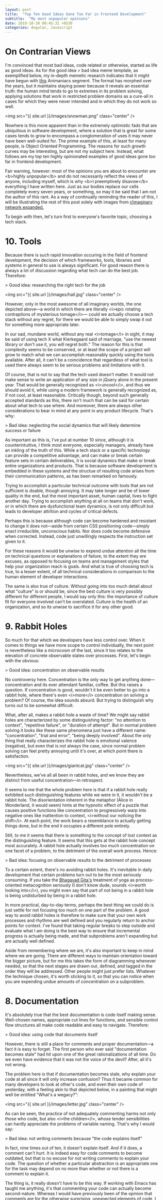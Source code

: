 #+OPTIONS: toc:nil num:nil
#+BEGIN_SRC yaml
---
layout: post
title:  "Top Ten Good Ideas Gone Too Far in Frontend Development"
subtitle:  "My most unpopular opinions"
date: 2019-10-30 00:45:31 +0530
categories: Angular, Javascript
---
#+END_SRC

* On Contrarian Views
I'm convinced that most bad ideas, code related or otherwise, started as life as good ideas. As for the good idea > bad idea meme template, as exemplified below, my in-depth memetic research indicates that it might have begun with [[https://www.youtube.com/watch?v=2dJOIf4mdus%20][this]] Animaniacs segment. The format has morphed over the years, but it maintains staying power because it reveals an essential truth: the human mind tends to go to extremes in its problem solving, applying solutions that work in restricted problem domains as a cure-all in cases for which they were never intended and in which they do not work so well.  

<img src="{{ site.url }}/images/snowman.png" class="center" />

Nowhere is this more apparent than in the extremely optimistic fads that are ubiquitous in software development, where a solution that is great for some cases tends to grow to encompass a conglomeration of uses it may never have been well-suited for. The prime example of this, at least for many people, is Object Oriented Programming. The reasons for such growth curves may be interesting, but are not my subject here. Instead, what follows are my top ten highly opinionated examples of good ideas gone too far in frontend development. 

Fair warning, however: most of the opinions you are about to encounter are <b>highly unpopular</b> and do not necessarily reflect the views of anyone, including myself, which is why <b>I preemptively disavow</b> everything I have written here. Just as our bodies replace our cells completely every seven years, or something, so may it be said that I am not the author of this rant. As a way of continually reminding the reader of this, I will be illustrating the rest of this post solely with images from [[https://old.reddit.com/r/ImaginaryBestOf/][r/imaginary network expanded. ]] 

To begin with then, let's turn first to everyone's favorite topic, choosing a tech stack.
 
* 10. Tools

Because there is such rapid innovation occuring in the field of frontend development, the decision of which frameworks, tools, libraries and systems in general to use is always significant. For good reason there is always a lot of discussion regarding what tech can do the best job. Therefore:

> Good idea: researching the right tech for the job

<img src="{{ site.url }}/images/hall.jpg" class="center" />

However, only in the most awesome of all imaginary worlds, the one depicted above---a world in which there are literally <i>epic rotating contraptions of mysterious tomage</i>--- could we actually choose a tech stack without any regret, for there we would be able to simply swap it out for something more appropriate later.

In our sad, mundane world, without any real <i>tomage</i> in sight, it may be said of using tech X what Kierkegaard said of marriage, "use the newest library or don't use it, you will regret both." The reason for this is that complexity seems to be conserved, or at least the scope of a project will grow to match what we can accomplish reasonably quickly using the tools available. After all, it can't be a coincidence that regardless of what tool is used there always seem to be serious problems and limitations with it.

Of course, that is not to say that the tech used doesn't matter. It would not make sense to write an application of any size in jQuery alone in the present year. That would be generally recognized as <i>uncool</i>, and thus we should avoid it, while using a modern framework is generally recognized as, if not cool, at least reasonable. Critically though, beyond such generally accepted standards as this, there isn't much that can be said for certain about what tech to use where. And moreover, there are always other considerations to bear in mind at any point in any product lifecycle. That's why: 

> Bad idea: neglecting the social dynamics that will likely determine success or failure

As important as this is, I've put at number 10 since, although it is counterintuitive, I think most everyone, especially managers, already have an inkling of the truth of this. While a tech stack or a specific technology can provide a competitive advantage, and can make or break certain feature sets in certain deliverables, it is social dynamics that make or break entire organizations and products. That is because software development is embedded in these systems and the structue of resulting code arises from their communication patterns, as has been remarked on famously. 

Trying to accomplish a particular technical outcome with tools that are not sufficient is doable, though annoying. It may take longer and be of lower quality in the end, but the most important asset, human capital, lives to fight another day. Trying to accomplish anything at all on teams that don't work, or in which there are dysfunctional team dynamics, is not only difficult but leads to developer attrition and cycles of critical defects. 

  Perhaps this is because although code can become hardened and resistant to change it does not---aside from certain CSS positioning code---simply enact irreducible, unconscious habits. Nor does code become defensive when corrected. Instead, code just unwillingly respects the instruction set given to it.  

  For these reasons it would be unwise to expend undue attention all the time on technical questions or explanations of failure, to the extent they are excuses, as opposed to focusing on teams and management styles that help your organization reach is goals. And what is true of choosing tech is true, to a lesser extent, of all technical considerations in comparison to the human element of developer interactions. 

The same is also true of culture. Without going into too much detail about what "culture" is or should be, since the best culture is very possibly different for different people, I would say only this: the importance of culture fit for everyone involved can't be overstated. Culture is the health of an organization, and so its unwise to sacrifice it for any other good. 

* 9. Rabbit Holes 

So much for that which we developers have less control over. When it comes to things we have more scope to control individually, the next point is nevertheless like a microcosm of the last, since it too relates to the elevation of concrete observable states over processes. First, let's begin with the obvious: 

> Good idea: concentration on observable results

No controversy here. Concentration is the only way to get anything done---concentration and its ever attendant familiar, coffee. But this raises a question. If concentration is good, wouldn't it be even better to go into a rabbit hole, where there's even <i>more</i> concentration on solving a problem? Of course, the idea sounds absurd. But trying to distinguish why turns out to be somewhat difficult. 

What, after all, makes a rabbit hole a waste of time? We might say rabbit holes are characterized by some distinguishing factor: "no attention to context", "repetitive failure", or "duration of attempt". But in normal problem solving it looks like these same phenomena just have a different name: "concentration", "trial and error", "being deeply involved". About the only thing that really characterizes the rabbit hole is emotional valence (negative), but even that is not always the case, since normal problem solving can feel pretty annoying until it's over, at which point there is satisfaction.  

<img src="{{ site.url }}/images/giantcat.jpg" class="center" />

Nevertheless, we've all  all been in rabbit holes, and we know they are distinct from useful concentration---in retrospect. 

It seems to me that the whole problem here is that if a rabbit hole really exhibited such distinguishing features while we were in it, it wouldn't be a rabbit hole. The disorientation inherent in the metaphor (Alice in Wonderland, it would seem) hints at the hypnotic effect of a puzzle that causes positive functions like concentration to progressively warp into negative ones like inattention to context, <i>without our noticing the shift</i>. At each point, the work bears a resemblance to actually getting things done, but in the end it occupies a different pole entirely.

Still, to me it seems that there is something to the concept of lost context as the distinguishing feature. It seems that this gets at the rabbit hole concept most accurately. A rabbit hole actually involves too much concentration on one facet of a problem, to the detriment of the overall work process. Hence: 

> Bad idea: focusing on observable results to the detriment of processes

 To a certain extent, there's no avoiding rabbit holes. It's inevitable in daily development that certain problems turn out to be the most seriously consuming. If you take the [[https://en.wikipedia.org/wiki/Bhagavad_Gita][Bhagavad Gita's]] treatment of yoga as process-oriented metacognition seriously (I don't know dude, sounds <i>worth looking into</i>), you might even say that part of not being in a rabbit hole is being undisturbed by being in a rabbit hole. 

In more practical, day-to-day terms, perhaps the best thing we could do is just settle for not focusing too much on one part of the problem. A good way to avoid rabbit holes is therefore to make sure that your own work processes and rhythms are well defined and you regularly return to anchor points for context. I've found that taking regular breaks to step outside and evaluate what I am doing is the best way to ensure that incremental progress is actually being made, and that subproblems aren't expanding but are actually well defined. 

Aside from remembering where we are, it's also important to keep in mind where we are going. There are different ways to maintain orientation toward the bigger picture, but for me this takes the form of diagramming whenever needed, so that the next stages are drawn out, defined, and tagged in the order they will be addressed. Other people might just prefer lists. Whatever the technique chosen, it's worth sticking to it, so that you can notice when you are expending undue amounts of concentration on a subproblem.  

* 8. Documentation

It's absolutely true that the best documentation is code itself making sense. Well-chosen names, appropriate cut lines for functions, and sensible control flow structures all make code readable and easy to navigate. Therefore:

> Good idea: using code that documents itself

However, there is still a place for comments and proper documentation---a fact it is easy to forget. The first person who ever said "documentation becomes stale" had hit upon one of the great rationalizations of all time. Do we even have evidence that it was not the voice of the devil? After, all it's not wrong. 

The problem here is that if documentation becomes stale, why explain your code at all since it will only increase confusion? Thus it became common for many developers to look at other's code, and even their own code of yesterday, with a feeling akin to that depicted below, in a painting that might well be entitled "What's a wegacy?": 


<img src="{{ site.url }}/images/letter.jpg" class="center" />

As can be seen, the practice of not adequately commenting harms not only those who code, but also <i>the children</i>, whose tender sensibilities can hardly appreciate the problems of variable naming. That's why I would say:

> Bad idea: not writing comments because "the code explains itself"

In fact, nine times out of ten, it doesn't explain itself. And if it does, a comment can't hurt. It is indeed easy for code comments to become outdated, but that is no excuse for not writing comments to explain your code. The question of whether a particular abstraction is an appropriate one for the task may depend on no more than whether or not there is a comment to explain it. 

The thing is, it really doesn't have to be this way. If working with Emacs has taught me anything, it's that commenting your code can actually become second-nature. Whereas I would have previously been of the opinion that comments are for the otherwise surprising, unexpected elements of code, I now think comments serve a much broader purpose. They can act as a scaffolding over all abstractions, allowing the names in the code to be themselves more sparse when necessary, and explaining the whole algorithm as if it is surprising (which it invariably is, to someone who knows nothing about it). 

I would not go so far as to call this approach "literate programming". Instead, a look back at my code reveals that I actually practice what might be called <i>semi illiterate</i> programming. The approach has of course never really caught on for some reason. 

At any rate, I think that to not comment more than we do is often to give ourselves too much credit: our algorithms may not be the best and even our future selves may not remember what precisely is going on in our code. For that reason it's important to err on the side of documenting code. Think of the children. 

* 7. Abstraction 
We now come to two points, this and the following, which perhaps are the most arbitrary concepts here, as they concern largely stylistic considerations. These are mostly personal preferences about which disagreement is to be expected, but which inform many of the other ideas on this list. 

The first has to do with abstraction and repetition. We all know how it important it is to keep it DRY, thus it said:

> Good idea: not repeating yourself

But what I would add is that although this is an important principle of style, it isn't the most important, at least to me. More important still is the idea of single responsibility, from which most other good style arises. 

These two considerations (single form, through non repetition, and single purpose), may not always harmonize and we sometimes have to choose between them. If, for example, we have the choice of creating two components, or reusing one for two (slightly different) purposes, there are many different factors that come into play in determining whether to implement an abstract class or allow code duplication. 

 Of course, the goal should always be to determine the single purpose that is most generalizable. In theory, this single purpose, correctly articulated, should allow for a single form to represent it. But implementation details can get in the way of allowing this. In such cases we should be careful about what to avoid: 

 > Bad idea: premature abstraction

Premature abstraction is dangerous because it seems like a good idea at the time. By the time this new abstraction is implemented fully, however, the various diverse purposes which it implements are so inextricably linked that they can never be separated out again without a complete rewrite. 

<img src="{{ site.url }}/images/frog.jpg" class="center" />

Note that this is not the case for duplication. Code duplication can be rewritten, unless it is just tremendous amounts of duplication. Not only that but duplication, if the duplicated portions are idiomatic, is also <i> understandable </i>. When, however, an abstraction is introduced, it becomes subject to personal styles that may or may not be shared. It is also going to be an abstraction of varying degrees of appropriateness--- is the abstraction really natural for the use case? Finally, is the abstraction's intrinsic form, its own naming and implementation, obvious and natural? These are all considerations against premature abstraction, which make duplication of idiomatic code look almost like a relatively benign antipattern. 

Duplication, at its worst, gets you halfway to the destination. But premature abstraction seems to me to be an actual wrong turn. Perhaps it is a stretch, but we can find analogues to this hierarchy through other parts of rhetoric, including fiction writing, where repetition is hardly frowned upon, but the idea of a single effect is almost always a good idea, at least if you buy Edgar Alan Poe's theories. The comparison is, I think, not entirely irrelevant, which is why I am denoting code as a branch of rhetoric. The principles of limited human cognition are what we have to deal with in both cases.    

Practically speaking, then, anytime there is an opportunity to abstract shared code I would suggest that the most important thing is to abstract out only what is truly shared in the logic of the two instances. To do that, we must have access to the whole repetoire of code sharing techniques. This may mean using inheritance patterns, but in Angular (with inheritance from component base classes being kind of awkward) it might mean a common parent component. It might mean sharing templates through ng-content outlets. It might mean sharing a pure .ts configuration object, or the implementation of a decorator pattern. Perhaps a common service can be injected, or component state can be moved into Redux. 

Whatever is used to share code, the idea of just reducing repetition isn't enough, we need to be sure that the way we are doing so makes sense, so that the abstraction is the essential one that matches the nature of the problem at hand.   


* 6. Idioms

In the same vein of style comes another question, how to choose among programming idioms which are apparently equal for the job at hand. Here it must be said:

> Good idea: using the latest and greatest tools

There is one issue, though, with the newest and fanciest tools. Sometimes they are just a highly specific implementation of things that could be done before. It is often the case, at least in Angular, that multiple tools are provided to accomplish the same job. Superficially, it can appear that these have different use cases. I think this is sometimes incorrect. In particular, I think that we should default to always using the tool that is more powerful, unless there is a reason not to: 

> Bad idea: using specific tools when more powerful, general tools are available

What does this mean? It is hard to express in every instance, but we can take one example: Angular forms. In Angular you can have either forms that are model driven or that are template driven. The typical explanation for which one to prefer goes as follows: model-driven forms, in which your form controlling code lives in the component's Typescript, are for complicated forms, while template-driven forms are for forms that are simpler, since everything important happens in the template.

I wouldn't say I exactly <i>disagree</i>, but as a matter of experience, what I have seen is that forms get more complicated as you go through time. And so what seemed like a good use case for a specific tool, the template-driven form, ends up getting refactored to be handled by the more powerful, general method (model-driven forms). It's as if the whole domain specific language of template driven forms is a highly specific tool for certain cases that lacks generality. I mean, that is exactly what it is, since Typescript is Turing complete and whatever we do outside of that, inside of templates, can just be called <i>configuration</i>. 

After long enough trying to make a complex model work with template driven approaches, it turns out that what you really wanted are your own specific idioms for dealing with the abstractions inherent in your own data model, and you might as well have gotten a head start on that by building it to begin with instead of trying any shortcuts using shallower domain specific language of the Angular template syntax.

It's not just like this with forms though. In almost every case, with every library and with everything that promises to be a shortcut, it turns out that hard problems end up returning to "the ground language", that is, the primary execution language. Let's call it the PL, as opposed to the Domain Languages, or DLs, that build up around it. PL solutions are more verbose (sometimes) and often feel like reinventing the wheel, but they have the advantage of debugability, fine-grained temporal control (they can be hooked into the component lifecycle at will), and tighter correspondence to your own data model. They can also be <i>consistent</i> across multiple components, as well as transparent and well-understand.  

As another example consider the idea of sending input to a component. In Angular the way to do this is through Input decorators, but this immediately raises the question "how many inputs?" Take a moment to consider how many inputs are appropriate for different levels of component complexity. 

<img src="{{ site.url }}/images/engineers.jpg" class="center" />

If you said a component needs more inputs the more complicated it becomes, that is an example of Domain Language orientation. If you think a component should get fewer inputs the more complicated it is, that is PL orientation. 

Clearly, I hold a candle for the second view. If, for some complicated component, the configuration can be made a result of inspecting a single, complex configuration object passed down through a single input, then as little as possible will depend on the template language---everything is moved to the Typescript. In this case, everything about your configuration object lives in the component code. This means that you can assemble the configuration object as a whole in the parent code and respond to changes to it singularly in the child's update function. It means that now you can do configuration changes that refer to other parts of the configuration---a common requirement. When you render out a subproperty of the configuration object, even change detection will happen predictably, based on reference in accordance with object equality rules in the primary language. 

There are thus a huge number of advantages to handling problems in the primary language, because it is always the most versatile and powerful. And this doesn't even address the benefit of syntactic simplicity, of reduced cognitive overhead: there is but one language in which solutions are expressed, and that language is consistent.   

Of course, PL solutions should be tempered. It is more of an orientation to return problems to the Typescript before they become larger. And it suffers from one main problem: PL solutions can be non-idiomatic. Because you are effectively <i>escaping Angular</i> and the Angular way of doing things, the solutions require some explanation. But it is a general outlook that seems to me to make sense and also be applicable outside of just this area as well.    

* 5. Transpilation

Moving from style and back to process, the following two points have to do with what is objectively the most broken aspect of frontend development, the build chain. It is not that there aren't awesome tools for helping us manage the build chain, the problem is that it is necessarily just very messy. It's hard to imagine a way of truly configuring it in a single place. 

Not knowing about any other deployment environments in depth, what I am speaking about is just my own feeling. Nevertheless, I think that the frontend build chain has many steps more than anyone would really want. One reason for this is the tension between new language features and the sometimes ardous methods we have of shoehorning them into our development process. First off:  

> Good idea: using the newest language features

Everything ES6, for example, is an improvement, hands down. However:

> Bad idea: transpilation

What? How can that be? Transpilation is like the air, the sea, a part of our world. As long as the sun as shone, so has transpilation been with us, like war. That may be true, but there have always been those few who, wandering from town to town as itinerant build engineers, speaking in whispers, await a day when the refinement of language may take place in other ways--- via [[https://www.sweetjs.org/][hygenic macros]] for instance.  

<img src="{{ site.url }}/images/capsule.png" class="center" />

Of course it's been done before. It was done that way by the ancient ones. The idea of adding language features in a composable way, in a sensible way having nothing to do with transpilation, and in a way which can be easily reasoned about, is probably as old as Lisp. 

But will we ever see an end to transpilation? No. The reason we will always transpile is that as soon as one feature set stabilizes and is supported by all browsers, it's likely another will be defined, but not yet implemented everywhere.  

And what about WebAssembly, you say? Is there any chance that it can help us? Apparently not likely, since studies indicate that 100% of developers who use WebAssembly regularly are actually just the same five [[https://www.infoq.com/news/2019/10/WebAssembly-wasm-malicious-usage/][Ukranian orphans working in an abandoned paint factory.]]   

Nevertheless, even though transpilation is here to say, since I needed ten things on this list, I decided to include it. It is truly awkward. 

* 4. Build Tools

 I like using Angular CLI to create the initial project files and to add new components and services to a project. Who wouldn't? There is too much boilerplate to make doing all that on your own sensible, and producing all those files at once fills me with warm fuzzy "getting things done" feelings. Therefore:

> Good idea: using generators for creating components and services

But let's not beat around the bush here. Let's not avoid the elephant in the room. Let's frankly admit it: generators like Yeoman were around before Angular CLI. Angular CLI has bigger dreams. It aims to replace Webpack by wrapping it in a simplified interface. And my question is: why? 

I think Angular CLI does a great job of getting projects off the ground. I just have some reservations. Why would anyone think that the <i>whole</i> build chain itself even falls in the purview of the frontend framework? How could it ever be that a brand new configuration, in the Angular.json file, with all new semantics and all new way of doing things, could possibly replace the build system that has been worked out completely already to meet all use cases? The <i>imperialism</i> of Angular CLI's goals are a little reminiscent of how the Angular team already [[https://hashnode.blog/rob-eisenberg-on-aurelia-and-how-it-stacks-up-against-angular-2-and-react-82721d714449][built their own html parser]], because Angular's templates are not standards compliant.

> Bad idea: turning the whole build into a black box
 
That's why I suspect that if you are engaged in enterprise-level development with Angular you've probay already ejected the Webpack config from your Angular project, and if you haven't, you probably will. There's just no reason to think this black box Angular CLI build tool can replace other tools that have been around for longer and have been evolving communally to deal with every conceivable issue, when the build chain touches so many unforseen possibilities unrelated to Angular.  

<img src="{{ site.url }}/images/mecha.jpg" class="center" />

Of course, it would be awesome if Webpack were simpler. But part of the complexity of Webpack configurations is not incidental, it's a product of the previous point: the FE build actually has a lot of steps and a lot of considerations go into it. As it is, Angular CLI is a stepping stone, it's what you use to get started. But when, as they say, the coconuts start dropping, you're going to switch back to Webpack. 

* 3. Frontend Testing

There's really no way to sleep at night without automated testing, and for that reason we have to say: 

> Good idea: testing

The question of how to do testing is more open, however. There may be no perfect testing paradigm for all cases, but one thing for certain is:

> Bad idea: unit testing everything in sight

Note the key word "unit". End-to-end testing is completely fine, in fact it is so far and away superior for testing Angular compared to using Angular's built-in unit testing tools that there is almost no comparison. If unit testing Angular with Angular testbed is like banging rocks against the ribcage of a wooly mammoth in hope of rain, using Puppeteer for testing is like atomic energy, and [[https://www.cypress.io/][Cypress.js]] is like powering your spacecraft with exotic dark matter. 

The distinction to make here---the reason why end-to-end testing is so much better---is between two distinct types of function. For one set of functions unit testing is a good idea, but for the second it has been taken too far 

The unit testing paradigm has for its ideal cases the classical algorithm. In this sense a classical algorithm is one that returns a set of predefined output for a set of predefined input. Crucially, the input can be simulated across a range, continuously or with some logical, but limited, number of discontinuities. 

Because there is a coherent range of input for such programs, there is a high ROI for writing tests: write one test, feed it multiple inputs. Think of testing an algorithm that tests primality. Regardless of the complexity in implementation, all that we have to do is feed it input from a table of known primes, and then inspect the results. Different prime classes can form some implicit discontinuities, but at the end of the day the "input range" is a real concept. The range of inputs is simulateable without much trouble.

The frontend is nothing like this. It is event based in that there are many pathways a user can walk. Instead of a range of discreet inputs, its test data is really a bunch of on/off switches existing somewhere on a branching timeline. Its return value is an amalgam of business data (rendered variables) and program data (the DOM itself). In terms of set up and tear down, it exists in a very hostile environment for pure testing (the browser). All in all, I think we can say it has a different function shape.  

<img src="{{ site.url }}/images/ocuria.jpeg" class="center" />

  Someone who knows more mathy things than me could give a name to what kind of function it is, but it is not the kind of more or less isomorphic input/output set produced by classical algorithms. Of course they are not totally different. They are both deterministic, but that really doesn't say much in practical terms. 

  Because the state shape as it changes over time is much more complicated (see the next point below, on dealing with state), and because it incorporates DOM related entities, the production of test data and the verification of test output is also more involved. Unit testing Angular involves a great deal of mocking components to account for dependency injection. And because the meaningful test input is not a range, what you've gained after the time consuming process of mocking a component is not usually the ability to test multiple scenarios, but only the ability to test the next scenario that you <i>explicitly reproduce</i>. 

Finally, another weakness of unit testing is that the scope of unit tests is limited to that subset of the system that you have completely mocked. Only when smaller units have been tested can larger parts be tested, regardless of where in the system failures tend to occur. 

Luckily, there is a better way. First, it is possible to focus on unit testing the reducers of the Redux portion of an application. This removes many problems and matches better the ideal use case for unit testing. More generally though, until we know more about how to characterize the frontend as a function (by adopting the purely functional approach of something like Elm) the best thing to do is E2E testing. E2E testing effectively "collapses" the state representation into a family of states that look the same at any point to the user or  webdriver. 

E2E testing avoids complicated reproduction of the dependencies for tested components, by testing what the user actually sees. It also makes intermediate and high-level abstractions testable immediately. By testing the final appearance and structure of the rendered page, including the routing and behavior as all components tie together, the test suite can take a top-down approach to verifying behavior.

  E2E also has a second benefit: it looks at things in a different way. A unit test, written in Typescript and testing properties in Typescript, looks at things the same way the developer does when initially attempting to guarantee correctness. An E2E test has the advantage of remaining agnostic regarding the internal implementation. 

As another side benefit, the time saved by not mocking dependencies for unit testing frees us up to write unit tests only for the algorithmic portions of the frontend, e.g. places where there is algorithmic heavy lifting going on. In such places there actually are input and output sets of data that are simulateable as test data: as in a multicolumn sort operation on a rendered list of items. 

Of course unit testing could improve dramatically with new tools and paradigms. There is tremendous room for this field to grow. ES6 proxies, in particular, would be the key to autopopulating objects, therefore the key to self-mocking objects, and therefore the key to simplifying unit tests. If anyone knows how to get Phantom.js working with ES6 I would certainly be interested in working on improving Angular unit testing tools. Unit testing is definitely an area poised for spectacular innovation.
   
* 2. Static Typing 

 I've chosen to give typing the next highest spot on this list because it is perhaps the most abused good idea in the history of code. I'm going to therefore venture the most unpopular opinion of all: I don't think statically typed languages are the future, or if they are, I don't know that that's a better future than what we have now. Why? The fact is that, like any engineering decision, there are benefits and drawbacks to the implementation of types. Types are of course amazing for some use cases---intellisense for example. Thus:

> Good idea: statically typing some things

But if you've worked on Angular you know that types can present quite a stream of unecessary and useless build errors unrelated to actual application logic. There is a tremendous amount of overhead related to modules, ambient types, third-party libraries, data models that don't match a type system, and boilerplate. Which is why I hold:

> Bad idea: statically typing everything

 [[https://www.youtube.com/watch?v=2V1FtfBDsLU&t=37m07s][Here]] is the always humorous (and linguistically precise) Rich Hickey, the creator of Clojure, explaining some of the problems with statically typed systems. He notes that information, of the type filled out in forms, isn't naturally restricted to a type system of any kind. I would say that while typing is sometimes useful for getting metadata about libraries that are part of the framework itself, it shouldn't be relied on to actually capture any errors flowing from application semantics, and should always be opt-in. 

"But author of this blog," you say, "so many experts, academic and profesional, can't possibly be wrong about how to minimize risk." Maybe, maybe not. Economic incentives and fear may lead to strange results, and when industries want to minimize risk without a clear, empirically proven, means of doing so, stranger things have happened. Consider the fact that to this very day [[https://www.amazon.com/Evidence-Based-Technical-Analysis-Scientific-Statistical/dp/0470008741/ref=sr_1_1?keywords=technical+analysis+scientific&qid=1572742082&sr=8-1][technical analysts can't tell a real stock from a fake one by inspecting its chart]].  Oh well, at least the prognostications talking heads make about "the market" sound scientific. 

<img src="{{ site.url }}/images/nemotox.jpg" class="center" />

 If we consider static typing as a tool like any other, it should be clear that its best use case (the case where it has not gone too far) is composed of two necessary conditions: in order for the error presented by a compiler to be maximally useful, the API of the typed construct must be (1) likely to change (2) without the knowledge of someone using the API. I'm not claiming typing can't be useful outside of these cases, but that these two factors present the exemplary case of when the overhead of static typing is likely to pay off.

These  two requirements are absent in third-party packages, since they should be moderately stable before we use them and we can lock the version down (at least until upgrading). Also, they aren't present in our own code, since, provided we have a typical personality structure, our own code isn't changing without our knowledge. 

Ironically, then, the one area where static typing would be most useful is therefore a case where it is relatively neglected: ensuring compilation-time agreement between our own backend API, frontend queries, and frontend usage of returned values. 

Our own backend API is likely to be rapidly evolving and doing so without our knowledge, since a communication boundary exists between frontend and backend development (typically these two tasks are performed by different teams or at least different people, and often on different schedules). So, all things being equal, the backend API should present the frontend with static typings for its endpoint results, and improper use of these should fail at build time.  

Luckily, statically typing the integration boundary isn't actually so hard if you are using Angular. If the backend provides an endpoint specification like Swagger, or is automatically annotated with some snazzy Java magic, all that is necessary is to parse this information in a new way (to create a Typescript interface), and at a new time (before compilation of the frontend Typescript code). <i>Voila</i>, you now have a statically typed integration layer, and all the pain of static typing suddenly is worthwhile. Now, instead of hoping and praying that the backend and frontend actually correspond, the frontend build will actually fail at compile time if the endpoint data is used in the wrong way. This can capture a lot of errors that would otherwise manifest as user complaints.  

  
* 1. Functional Programming

 <img src="{{ site.url }}/images/hall2.jpg" class="center" />
 
Just kidding. When it comes to functional programming, <b>there's no such thing as going too far.</b> The most that we can really say is that the terseness of some functional solutions makes code documentation more critical.

  I mean, I suppose you could go to far. But one of the interesting arguments you could make about coding paradigms, at least if you have some personal affinity to one, would be to say that they <i>should</i> be taken to extremes. Taking a paradigm to the extreme allows it to be worked out completely. Haskellers seem to have some awareness of this with their motto "avoid success at all costs". 

I feel the same way about functional programming, at least as a research program. But when it comes to getting work done, I would have to say that even the idea of not having side effects must be tempered by the realization that the real world may make this goal unrealistic. 

* Wrapping Up
How might I characterize briefly what has been said here? Assuming I'm not just being contrarian for its own sake, maybe it's worthwhile  to ask whether there are any general ideas to tie things together. Is there any single common thread, aside from not wanting to subject ourselves blindly to fads? I suppose not, but if pressed I might call the main thread a preference for "minimalism". 

To recap, my general opinions or preferences are:

1. All tools possess trade-offs.
2. Code should strive to be minimalistic and functional, with comments serving as the basis of explanation. 
3. The number of syntactic entities should be kept to a minimum.
4. Only a single primary language or series of constructs, and its most powerful and versatile sub-constructions, should be used throughout a system for consistency.
5. Separation of concern is more important than code reuse, but this is hard to remember because creating abstractions is where the fun is.
6. Behavior verification (types and testing) is by definition incidental to problem solving. It should therefore be used judiciously, and there is no need to implement it throughout a system. Assertions should concern a level of granularity that is realistic and should be focused toward areas that break as a result of communication barriers.
7. Humans being able to reason about what is going on in a program is integral, not incidental, to program reliability. Therefore there is reason to believe that the solution for state management (reducing side effects) should be implemented everywhere, not merely topically. 
8. Because of inadequately characterized design goals, the state management solution may itself need to be implemented progressively.
9. Process orientation is better than results orientation for both individual work and group dynamics.

Let it be known that I haven't set out to describe Clojure. I haven't even finished learning Clojure, hence the title of this post can't possibly be "Why Clojure". But writing this has made me realize just how much I sympathize with the ideas embedded in Clojure. 

As I've said though, these are just my opinions. And I bet there are some things I'm misinformed about. Nevertheless, I think that most if not all of these are indeed examples of ideas that have gone too ar in frontend development.  

   

